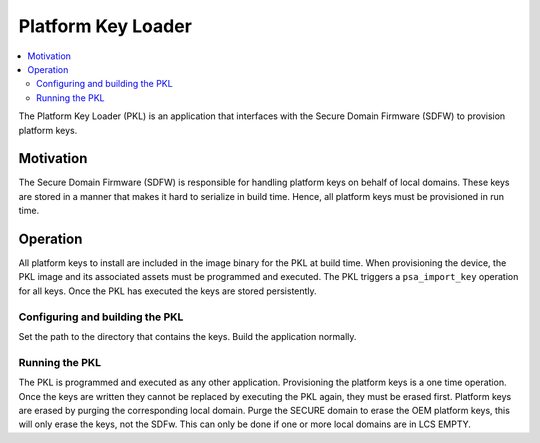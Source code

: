 .. platform_key_loader

Platform Key Loader
###################

.. contents::
   :local:
   :depth: 2

The Platform Key Loader (PKL) is an application that interfaces with the Secure Domain Firmware (SDFW) to provision platform keys.

Motivation
==========

The Secure Domain Firmware (SDFW) is responsible for handling platform keys on behalf of local domains.
These keys are stored in a manner that makes it hard to serialize in build time.
Hence, all platform keys must be provisioned in run time.

Operation
=========

All platform keys to install are included in the image binary for the PKL at build time.
When provisioning the device, the PKL image and its associated assets must be programmed and executed.
The PKL triggers a ``psa_import_key`` operation for all keys.
Once the PKL has executed the keys are stored persistently.

Configuring and building the PKL
--------------------------------

Set the path to the directory that contains the keys.
Build the application normally.

Running the PKL
---------------

The PKL is programmed and executed as any other application.
Provisioning the platform keys is a one time operation.
Once the keys are written they cannot be replaced by executing the PKL again, they must be erased first.
Platform keys are erased by purging the corresponding local domain.
Purge the SECURE domain to erase the OEM platform keys, this will only erase the keys, not the SDFw.
This can only be done if one or more local domains are in LCS EMPTY.
